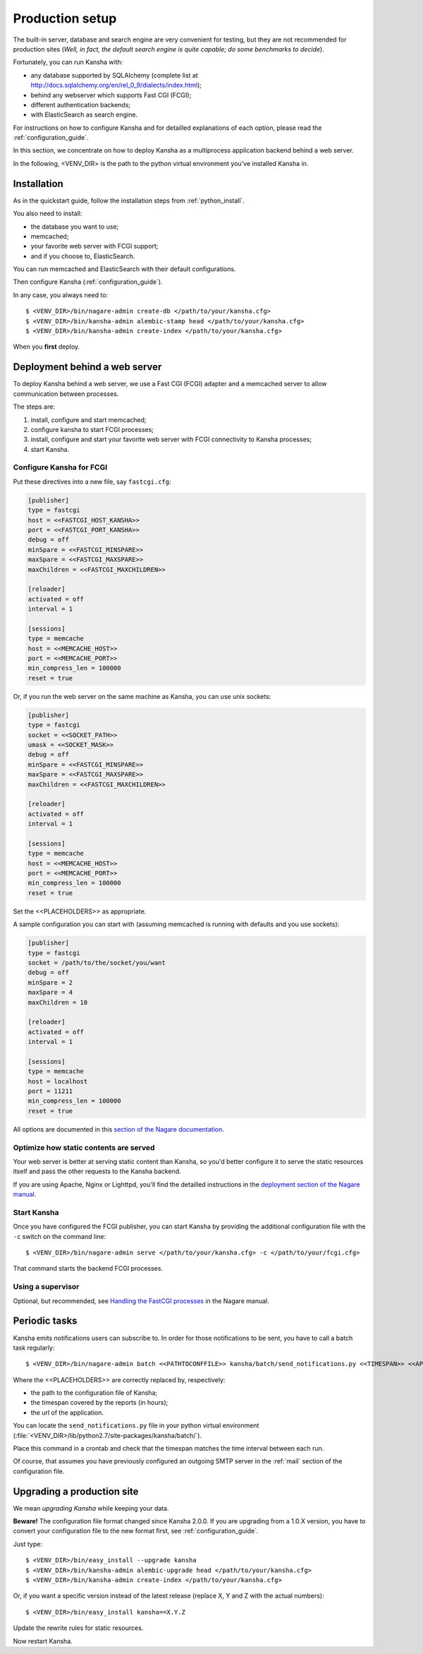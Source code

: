 .. _production_setup:

Production setup
================

The built-in server, database and search engine are very convenient for testing,
but they are not recommended for production sites
(*Well, in fact, the default search engine is quite capable; do some benchmarks to decide*).

Fortunately, you can run Kansha with:

* any database supported by SQLAlchemy (complete list at http://docs.sqlalchemy.org/en/rel_0_9/dialects/index.html);
* behind any webserver which supports Fast CGI (FCGI);
* different authentication backends;
* with ElasticSearch as search engine.

For instructions on how to configure Kansha and for detailled explanations of each option, please read the :ref:`configuration_guide`.

In this section, we concentrate on how to deploy Kansha as a multiprocess application backend behind a web server.

In the following, <VENV_DIR> is the path to the python virtual environment you've installed Kansha in.

Installation
------------

As in the quickstart guide, follow the installation steps from :ref:`python_install`.

You also need to install:

* the database you want to use;
* memcached;
* your favorite web server with FCGI support;
* and if you choose to, ElasticSearch.

You can run memcached and ElasticSearch with their default configurations.

Then configure Kansha (:ref:`configuration_guide`).

In any case, you always need to::

    $ <VENV_DIR>/bin/nagare-admin create-db </path/to/your/kansha.cfg>
    $ <VENV_DIR>/bin/kansha-admin alembic-stamp head </path/to/your/kansha.cfg>
    $ <VENV_DIR>/bin/kansha-admin create-index </path/to/your/kansha.cfg>

When you **first** deploy.

Deployment behind a web server
------------------------------

To deploy Kansha behind a web server, we use a Fast CGI (FCGI) adapter and a memcached server to allow communication between processes.

The steps are:

1. install, configure and start memcached;
2. configure kansha to start FCGI processes;
3. install, configure and start your favorite web server with FCGI connectivity to Kansha processes;
4. start Kansha.

Configure Kansha for FCGI
^^^^^^^^^^^^^^^^^^^^^^^^^

Put these directives into a new file, say ``fastcgi.cfg``:

.. code-block:: INI

    [publisher]
    type = fastcgi
    host = <<FASTCGI_HOST_KANSHA>>
    port = <<FASTCGI_PORT_KANSHA>>
    debug = off
    minSpare = <<FASTCGI_MINSPARE>>
    maxSpare = <<FASTCGI_MAXSPARE>>
    maxChildren = <<FASTCGI_MAXCHILDREN>>

    [reloader]
    activated = off
    interval = 1

    [sessions]
    type = memcache
    host = <<MEMCACHE_HOST>>
    port = <<MEMCACHE_PORT>>
    min_compress_len = 100000
    reset = true

Or, if you run the web server on the same machine as Kansha, you can use unix sockets:

.. code-block:: INI

    [publisher]
    type = fastcgi
    socket = <<SOCKET_PATH>>
    umask = <<SOCKET_MASK>>
    debug = off
    minSpare = <<FASTCGI_MINSPARE>>
    maxSpare = <<FASTCGI_MAXSPARE>>
    maxChildren = <<FASTCGI_MAXCHILDREN>>

    [reloader]
    activated = off
    interval = 1

    [sessions]
    type = memcache
    host = <<MEMCACHE_HOST>>
    port = <<MEMCACHE_PORT>>
    min_compress_len = 100000
    reset = true


Set the <<PLACEHOLDERS>> as appropriate.

A sample configuration you can start with (assuming memcached is running with defaults and you use sockets):

.. code-block:: INI

    [publisher]
    type = fastcgi
    socket = /path/to/the/socket/you/want
    debug = off
    minSpare = 2
    maxSpare = 4
    maxChildren = 10

    [reloader]
    activated = off
    interval = 1

    [sessions]
    type = memcache
    host = localhost
    port = 11211
    min_compress_len = 100000
    reset = true


All options are documented in this `section of the Nagare documentation <http://www.nagare.org/trac/wiki/PublisherConfiguration>`_.

Optimize how static contents are served
^^^^^^^^^^^^^^^^^^^^^^^^^^^^^^^^^^^^^^^

Your web server is better at serving static content than Kansha, so you'd better configure it to serve the static resources itself and pass the other requests to the Kansha backend.

If you are using Apache, Nginx or Lighttpd, you'll find the detailled instructions in the `deployment section of the Nagare manual <http://www.nagare.org/trac/wiki/ApplicationDeployment>`_.


Start Kansha
^^^^^^^^^^^^

Once you have configured the FCGI publisher, you can start Kansha by providing the additional configuration file with the ``-c`` switch on the command line::

    $ <VENV_DIR>/bin/nagare-admin serve </path/to/your/kansha.cfg> -c </path/to/your/fcgi.cfg>

That command starts the backend FCGI processes.


Using a supervisor
^^^^^^^^^^^^^^^^^^

Optional, but recommended, see `Handling the FastCGI processes <http://www.nagare.org/trac/wiki/ApplicationDeployment#handling-the-fastcgi-processes>`_ in the Nagare manual.


.. _periodic_tasks:

Periodic tasks
--------------

Kansha emits notifications users can subscribe to. In order for those notifications to be sent, you have to call a batch task regularly::

    $ <VENV_DIR>/bin/nagare-admin batch <<PATHTOCONFFILE>> kansha/batch/send_notifications.py <<TIMESPAN>> <<APPURL>>

Where the <<PLACEHOLDERS>> are correctly replaced by, respectively:

* the path to the configuration file of Kansha;
* the timespan covered by the reports (in hours);
* the url of the application.

You can locate the ``send_notifications.py`` file in your python virtual environment (:file:`<VENV_DIR>/lib/python2.7/site-packages/kansha/batch/`).

Place this command in a crontab and check that the timespan matches the time interval between each run.

Of course, that assumes you have previously configured an outgoing SMTP server in the :ref:`mail` section of the configuration file.

.. _upgrading:

Upgrading a production site
---------------------------

We mean *upgrading Kansha* while keeping your data.

**Beware!** The configuration file format changed since Kansha 2.0.0. If you are upgrading from a 1.0.X version,
you have to convert your configuration file to the new format first, see :ref:`configuration_guide`.


Just type::

    $ <VENV_DIR>/bin/easy_install --upgrade kansha
    $ <VENV_DIR>/bin/kansha-admin alembic-upgrade head </path/to/your/kansha.cfg>
    $ <VENV_DIR>/bin/kansha-admin create-index </path/to/your/kansha.cfg>

Or, if you want a specific version instead of the latest release (replace X, Y and Z with the actual numbers)::

    $ <VENV_DIR>/bin/easy_install kansha==X.Y.Z

Update the rewrite rules for static resources.

Now restart Kansha.
